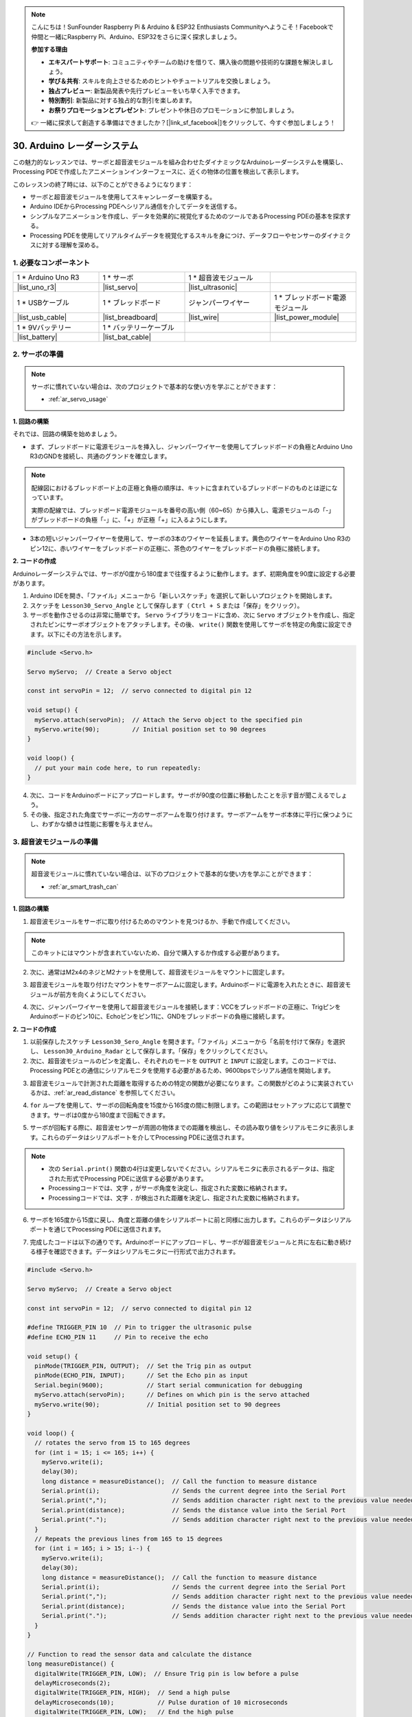 .. note::

    こんにちは！SunFounder Raspberry Pi & Arduino & ESP32 Enthusiasts Communityへようこそ！Facebookで仲間と一緒にRaspberry Pi、Arduino、ESP32をさらに深く探求しましょう。

    **参加する理由**

    - **エキスパートサポート**: コミュニティやチームの助けを借りて、購入後の問題や技術的な課題を解決しましょう。
    - **学び＆共有**: スキルを向上させるためのヒントやチュートリアルを交換しましょう。
    - **独占プレビュー**: 新製品発表や先行プレビューをいち早く入手できます。
    - **特別割引**: 新製品に対する独占的な割引を楽しめます。
    - **お祭りプロモーションとプレゼント**: プレゼントや休日のプロモーションに参加しましょう。

    👉 一緒に探求して創造する準備はできましたか？[|link_sf_facebook|]をクリックして、今すぐ参加しましょう！

30. Arduino レーダーシステム
===============================

この魅力的なレッスンでは、サーボと超音波モジュールを組み合わせたダイナミックなArduinoレーダーシステムを構築し、Processing PDEで作成したアニメーションインターフェースに、近くの物体の位置を検出して表示します。

.. raw:: html

    <video muted controls style = "max-width:90%">
        <source src="_static/video/30_servo_radar.mp4" type="video/mp4">
        Your browser does not support the video tag.
    </video>

このレッスンの終了時には、以下のことができるようになります：

* サーボと超音波モジュールを使用してスキャンレーダーを構築する。
* Arduino IDEからProcessing PDEへシリアル通信を介してデータを送信する。
* シンプルなアニメーションを作成し、データを効果的に視覚化するためのツールであるProcessing PDEの基本を探求する。
* Processing PDEを使用してリアルタイムデータを視覚化するスキルを身につけ、データフローやセンサーのダイナミクスに対する理解を深める。

1. 必要なコンポーネント
--------------------------

.. list-table:: 
   :widths: 25 25 25 25
   :header-rows: 0

   * - 1 * Arduino Uno R3
     - 1 * サーボ
     - 1 * 超音波モジュール
     - 
   * - |list_uno_r3|
     - |list_servo| 
     - |list_ultrasonic|
     - 
   * - 1 * USBケーブル
     - 1 * ブレッドボード
     - ジャンパーワイヤー
     - 1 * ブレッドボード電源モジュール
   * - |list_usb_cable|
     - |list_breadboard|
     - |list_wire|
     - |list_power_module|
   * - 1 * 9Vバッテリー
     - 1 * バッテリーケーブル
     - 
     -  
   * - |list_battery| 
     - |list_bat_cable| 
     -
     -

2. サーボの準備
-------------------------------

.. note::

  サーボに慣れていない場合は、次のプロジェクトで基本的な使い方を学ぶことができます：

  * :ref:`ar_servo_usage`

**1. 回路の構築**

それでは、回路の構築を始めましょう。

* まず、ブレッドボードに電源モジュールを挿入し、ジャンパーワイヤーを使用してブレッドボードの負極とArduino Uno R3のGNDを接続し、共通のグランドを確立します。

.. image:: img/14_dinosaur_power_module.png
    :width: 400
    :align: center

.. note::

    配線図におけるブレッドボード上の正極と負極の順序は、キットに含まれているブレッドボードのものとは逆になっています。

    実際の配線では、ブレッドボード電源モジュールを番号の高い側（60~65）から挿入し、電源モジュールの「-」がブレッドボードの負極「-」に、「+」が正極「+」に入るようにします。

    .. raw:: html

        <video controls style = "max-width:100%">
            <source src="_static/video/about_power_module.mp4" type="video/mp4">
            Your browser does not support the video tag.
        </video>

* 3本の短いジャンパーワイヤーを使用して、サーボの3本のワイヤーを延長します。黄色のワイヤーをArduino Uno R3のピン12に、赤いワイヤーをブレッドボードの正極に、茶色のワイヤーをブレッドボードの負極に接続します。

.. image:: img/30_radar_servo.png
    :width: 600
    :align: center

**2. コードの作成**

Arduinoレーダーシステムでは、サーボが0度から180度まで往復するように動作します。まず、初期角度を90度に設定する必要があります。

1. Arduino IDEを開き、「ファイル」メニューから「新しいスケッチ」を選択して新しいプロジェクトを開始します。
2. スケッチを ``Lesson30_Servo_Angle`` として保存します（ ``Ctrl + S`` または「保存」をクリック）。

3. サーボを動作させるのは非常に簡単です。 ``Servo`` ライブラリをコードに含め、次に ``Servo`` オブジェクトを作成し、指定されたピンにサーボオブジェクトをアタッチします。その後、 ``write()`` 関数を使用してサーボを特定の角度に設定できます。以下にその方法を示します。

.. code-block:: Arduino

  #include <Servo.h>

  Servo myServo;  // Create a Servo object

  const int servoPin = 12;  // servo connected to digital pin 12

  void setup() {
    myServo.attach(servoPin);  // Attach the Servo object to the specified pin
    myServo.write(90);         // Initial position set to 90 degrees
  }

  void loop() {
    // put your main code here, to run repeatedly:
  }

4. 次に、コードをArduinoボードにアップロードします。サーボが90度の位置に移動したことを示す音が聞こえるでしょう。

5. その後、指定された角度でサーボに一方のサーボアームを取り付けます。サーボアームをサーボ本体に平行に保つようにし、わずかな傾きは性能に影響を与えません。

.. image:: img/30_radar_servo_arm.png
  :width: 600
  :align: center

3. 超音波モジュールの準備
-----------------------------------------

.. note::

  超音波モジュールに慣れていない場合は、以下のプロジェクトで基本的な使い方を学ぶことができます：

  * :ref:`ar_smart_trash_can`

**1. 回路の構築**

1. 超音波モジュールをサーボに取り付けるためのマウントを見つけるか、手動で作成してください。

.. note::
  このキットにはマウントが含まれていないため、自分で購入するか作成する必要があります。

.. image:: img/30_radar_ultrasonic_support.png
    :width: 600
    :align: center

2. 次に、通常はM2x4のネジとM2ナットを使用して、超音波モジュールをマウントに固定します。

.. image:: img/30_radar_ultrasonic_secure.png
    :width: 300
    :align: center

3. 超音波モジュールを取り付けたマウントをサーボアームに固定します。Arduinoボードに電源を入れたときに、超音波モジュールが前方を向くようにしてください。

.. image:: img/30_radar_ultrasonic_servo.png
  :width: 600
  :align: center

4. 次に、ジャンパーワイヤーを使用して超音波モジュールを接続します：VCCをブレッドボードの正極に、TrigピンをArduinoボードのピン10に、Echoピンをピン11に、GNDをブレッドボードの負極に接続します。

.. image:: img/30_radar_ultrasonic_pins.png
  :width: 600
  :align: center

**2. コードの作成**

1. 以前保存したスケッチ ``Lesson30_Sero_Angle`` を開きます。「ファイル」メニューから「名前を付けて保存」を選択し、 ``Lesson30_Arduino_Radar`` として保存します。「保存」をクリックしてください。

2. 次に、超音波モジュールのピンを定義し、それぞれのモードを ``OUTPUT`` と ``INPUT`` に設定します。このコードでは、Processing PDEとの通信にシリアルモニタを使用する必要があるため、9600bpsでシリアル通信を開始します。

.. code-block:: Arduino
  :emphasize-lines: 7,8,11-13

  #include <Servo.h>

  Servo myServo;  // Create a Servo object

  const int servoPin = 12;  // servo connected to digital pin 12

  #define TRIGGER_PIN 10  // Pin to trigger the ultrasonic pulse
  #define ECHO_PIN 11     // Pin to receive the echo

  void setup() {
    pinMode(TRIGGER_PIN, OUTPUT);  // Set the Trig pin as output
    pinMode(ECHO_PIN, INPUT);      // Set the Echo pin as input
    Serial.begin(9600);            // Start serial communication for debugging
    myServo.attach(servoPin);      // Defines on which pin is the servo attached
    myServo.write(90);             // Initial position set to 90 degrees
  }

3. 超音波モジュールで計測された距離を取得するための特定の関数が必要になります。この関数がどのように実装されているかは、:ref:`ar_read_distance` を参照してください。

.. code-block:: Arduino
  :emphasize-lines: 7-17
  
  void loop() {
    // put your main code here, to run repeatedly:

  }

  // Function to read the sensor data and calculate the distance
  long measureDistance() {
    digitalWrite(TRIGGER_PIN, LOW);  // Ensure Trig pin is low before a pulse
    delayMicroseconds(2);
    digitalWrite(TRIGGER_PIN, HIGH);  // Send a high pulse
    delayMicroseconds(10);            // Pulse duration of 10 microseconds
    digitalWrite(TRIGGER_PIN, LOW);   // End the high pulse

    long duration = pulseIn(ECHO_PIN, HIGH);  // Measure the duration of high level on Echo pin
    long distance = duration * 0.034 / 2;     // Calculate the distance (in cm)
    return distance;
  }

4. ``for`` ループを使用して、サーボの回転角度を15度から165度の間に制限します。この範囲はセットアップに応じて調整できます。サーボは0度から180度まで回転できます。

.. code-block:: Arduino
  :emphasize-lines: 3-6

  void loop() {
    // rotates the servo from 15 to 165 degrees
    for (int i = 15; i <= 165; i++) {
      myServo.write(i);
      delay(30);
    }
  }

5. サーボが回転する際に、超音波センサーが周囲の物体までの距離を検出し、その読み取り値をシリアルモニタに表示します。これらのデータはシリアルポートを介してProcessing PDEに送信されます。

.. note::

  * 次の ``Serial.print()`` 関数の4行は変更しないでください。シリアルモニタに表示されるデータは、指定された形式でProcessing PDEに送信する必要があります。
  * Processingコードでは、文字 ``,`` がサーボ角度を決定し、指定された変数に格納されます。
  * Processingコードでは、文字 ``.`` が検出された距離を決定し、指定された変数に格納されます。

.. code-block:: Arduino
  :emphasize-lines: 6-10

  void loop() {
    // rotates the servo from 15 to 165 degrees
    for (int i = 15; i <= 165; i++) {
      myServo.write(i);
      delay(30);
      long distance = measureDistance();  // Call the function to measure distance
      Serial.print(i);                    // Sends the current degree into the Serial Port
      Serial.print(",");                  // Sends addition character right next to the previous value needed later in the Processing PDE for indexing
      Serial.print(distance);             // Sends the distance value into the Serial Port
      Serial.print(".");                  // Sends addition character right next to the previous value needed later in the Processing PDE for indexing
    }
  }

6. サーボを165度から15度に戻し、角度と距離の値をシリアルポートに前と同様に出力します。これらのデータはシリアルポートを通じてProcessing PDEに送信されます。

.. code-block:: Arduino
  :emphasize-lines: 13-21

  void loop() {
    // rotates the servo from 15 to 165 degrees
    for (int i = 15; i <= 165; i++) {
      myServo.write(i);
      delay(30);
      long distance = measureDistance();  // Call the function to measure distance
      Serial.print(i);                    // Sends the current degree into the Serial Port
      Serial.print(",");                  // Sends addition character right next to the previous value needed later in the Processing PDE for indexing
      Serial.print(distance);             // Sends the distance value into the Serial Port
      Serial.print(".");                  // Sends addition character right next to the previous value needed later in the Processing PDE for indexing
    }
    // rotates the servo from 165 to 15 degrees
    for (int i = 165; i > 15; i--) {
      myServo.write(i);
      delay(30);
      long distance = measureDistance();  // Call the function to measure distance
      Serial.print(i);                    // Sends the current degree into the Serial Port
      Serial.print(",");                  // Sends addition character right next to the previous value needed later in the Processing PDE for indexing
      Serial.print(distance);             // Sends the distance value into the Serial Port
      Serial.print(".");                  // Sends addition character right next to the previous value needed later in the Processing PDE for indexing
    }
  }

7. 完成したコードは以下の通りです。Arduinoボードにアップロードし、サーボが超音波モジュールと共に左右に動き続ける様子を確認できます。データはシリアルモニタに一行形式で出力されます。

.. code-block:: Arduino

  #include <Servo.h>

  Servo myServo;  // Create a Servo object

  const int servoPin = 12;  // servo connected to digital pin 12

  #define TRIGGER_PIN 10  // Pin to trigger the ultrasonic pulse
  #define ECHO_PIN 11     // Pin to receive the echo

  void setup() {
    pinMode(TRIGGER_PIN, OUTPUT);  // Set the Trig pin as output
    pinMode(ECHO_PIN, INPUT);      // Set the Echo pin as input
    Serial.begin(9600);            // Start serial communication for debugging
    myServo.attach(servoPin);      // Defines on which pin is the servo attached
    myServo.write(90);             // Initial position set to 90 degrees
  }

  void loop() {
    // rotates the servo from 15 to 165 degrees
    for (int i = 15; i <= 165; i++) {
      myServo.write(i);
      delay(30);
      long distance = measureDistance();  // Call the function to measure distance
      Serial.print(i);                    // Sends the current degree into the Serial Port
      Serial.print(",");                  // Sends addition character right next to the previous value needed later in the Processing PDE for indexing
      Serial.print(distance);             // Sends the distance value into the Serial Port
      Serial.print(".");                  // Sends addition character right next to the previous value needed later in the Processing PDE for indexing
    }
    // Repeats the previous lines from 165 to 15 degrees
    for (int i = 165; i > 15; i--) {
      myServo.write(i);
      delay(30);
      long distance = measureDistance();  // Call the function to measure distance
      Serial.print(i);                    // Sends the current degree into the Serial Port
      Serial.print(",");                  // Sends addition character right next to the previous value needed later in the Processing PDE for indexing
      Serial.print(distance);             // Sends the distance value into the Serial Port
      Serial.print(".");                  // Sends addition character right next to the previous value needed later in the Processing PDE for indexing
    }
  }

  // Function to read the sensor data and calculate the distance
  long measureDistance() {
    digitalWrite(TRIGGER_PIN, LOW);  // Ensure Trig pin is low before a pulse
    delayMicroseconds(2);
    digitalWrite(TRIGGER_PIN, HIGH);  // Send a high pulse
    delayMicroseconds(10);            // Pulse duration of 10 microseconds
    digitalWrite(TRIGGER_PIN, LOW);   // End the high pulse

    long duration = pulseIn(ECHO_PIN, HIGH);  // Measure the duration of high level on Echo pin
    long distance = duration * 0.034 / 2;     // Calculate the distance (in cm)
    return distance;
  }

8. 最後に、コードを保存して作業スペースを整理することを忘れないでください。

**Question**

上記のコードでは、超音波モジュールは毎度1度ごとに読み取りを行っています。もし読み取り頻度が高すぎると感じ、5度ごとに読み取りを行いたい場合、コードをどのように変更すれば良いでしょうか？

4. Processing PDEの準備
-------------------------------------------

サーボと超音波モジュールの準備が整ったら、次にProcessing PDEを使用して、レーダーの回転角度と検出対象を表示するレーダーインターフェイスを生成するためのコードを作成および実行します。

**1. Processing PDEのダウンロードとインストール**

1. Processingの公式ダウンロードページにアクセスします：|link_processing_download| 。

2. お使いのオペレーティングシステムに応じたダウンロードを選択します。

.. image:: img/30_radar_processing_page.png
  :width: 600
  :align: center

3. 各マシンでのインストールは簡単です。

* Windowsの場合、 ``.zip`` ファイルがあります。ダブルクリックして、その中のフォルダをハードディスク上の任意の場所にドラッグします。Program Filesやデスクトップでも構いませんが、重要なのはそのフォルダを ``.zip`` ファイルから取り出すことです。その後、 ``processing.exe`` をダブルクリックして起動します。

* Mac OS Xバージョンも ``.zip`` ファイルです。ダブルクリックして **Processing** アイコンを **Applications** フォルダにドラッグします。別のユーザーのマシンを使用していて **Applications** フォルダを変更できない場合は、アプリケーションをデスクトップにドラッグしてください。その後、 **Processing** アイコンをダブルクリックして起動します。

* Linuxバージョンは ``.tar.gz`` ファイルで、多くのLinuxユーザーにはおなじみの形式です。ホームディレクトリにファイルをダウンロードし、ターミナルウィンドウを開いて次のコマンドを入力します：

.. code-block:: Shell

  tar xvfz processing-xxxx.tgz

（xxxxはファイル名の残り、つまりバージョン番号に置き換えてください。）これにより、processing-2.0などの名前のフォルダが作成されます。そのディレクトリに移動します：

.. code-block:: Shell

  cd processing-xxxx

そして実行します：

.. code-block:: Shell

  ./processing

4. 問題がなければ、メインのProcessingウィンドウが表示されるはずです。

.. image:: img/30_radar_processing_ide.png
  :align: center

**2. コードの修正と実行**

1. Processing PDEで実行する必要があるコードをダウンロードして解凍します。

* :download:`ArduinoRadarGUI </_static/zip/ArduinoRadarGUI.zip>`

2. **File** -> **Open** をクリックします。

.. image:: img/30_radar_open_example.png
  :align: center

3. 解凍したフォルダに移動し、 **ArduinoRadarGUI.pde** を選択して、 **Open** をクリックします。

.. image:: img/30_radar_example_path.png
  :align: center

4. 次に、コード内のシリアルポートをArduino IDEで設定したものに変更する必要があります。

.. code-block:: Arduino
  :emphasize-lines: 6

  void setup() {
    //fullScreen(); // comment out this line if you do not want full-screen display.
    size (1680, 945); // ***CHANGE THIS TO YOUR SCREEN RESOLUTION***

    smooth();
    myPort = new Serial(this, "COM39", 9600); // starts the serial communication
    myPort.bufferUntil('.'); // reads the data from the serial port up to the character '.'. So actually it reads this: angle,distance.
    orcFont = loadFont("OCRAExtended-30.vlw");
  }

5. シリアルポートを変更したら、コードを実行します。コードを実行する前に、Arduino Uno R3がコンピュータに接続されており、ポートが設定したものと一致していることを確認してください。

.. image:: img/30_radar_run.png
  :width: 800
  :align: center

6. サーボが左右にスキャンし、超音波モジュールで検出された物体の角度がProcessingインターフェースに表示され、40cm以内の物体を表示する様子が確認できます。

.. image:: img/30_radar_scan.png
  :width: 800
  :align: center

7. 表示が完全に見えない場合は、画面に合わせて解像度を調整できます。画面比率は16:9にするのが理想です。また、 ``fullScreen();`` のコメントを解除すると、Processingの表示がフルスクリーンになります。終了するには ``ESC`` キーを押してください。

.. note::

  インターフェース全体をお好みに合わせて調整することも可能です。コード内の関数の詳細については、次のリンク先を参照してください： |link_processing_reference| 。

.. code-block:: Arduino
  :emphasize-lines: 3,4

  void setup() {

    //fullScreen(); // comment out this line if you do not want full-screen display.
    size (1680, 945); // ***CHANGE THIS TO YOUR SCREEN RESOLUTION***

    smooth();
    myPort = new Serial(this, "COM39", 9600); // starts the serial communication
    myPort.bufferUntil('.'); // reads the data from the serial port up to the character '.'. So actually it reads this: angle,distance.
    orcFont = loadFont("OCRAExtended-30.vlw");
  }

8. 最後に、コードを保存し、作業スペースを整理することを忘れないでください。

**Summary**

このレッスンでは、サーボと超音波モジュールを使用してArduinoレーダーシステムを構築し、0度から180度までスキャンするシステムを作成しました。その後、Processing PDEで作成したアニメーションインターフェースに、検出された物体とその対応する角度を表示させ、実際のレーダーシステムをシミュレートしました。


Arduino IDEからProcessing PDEにシリアル通信を通じてデータを送信する方法を学び、2つのプログラミングプラットフォーム間でのデータ交換を実現しました。また、Processingの基本的な環境も探求し、シンプルなアニメーションを作成し、データを効果的に視覚化するためのツールとして利用できることを学びました。


ProcessingはJavaをベースにしており、非常にシンプルで使いやすいプログラミング要素が揃っているため、初心者でも簡単に扱えます。これからもProcessingを使ってクリエイティブで視覚的なプロジェクトに挑戦し、その可能性を最大限に活用してみてください。さらなる洞察とチュートリアルについては、「Getting Started with Processing」チュートリアルをご覧ください。

